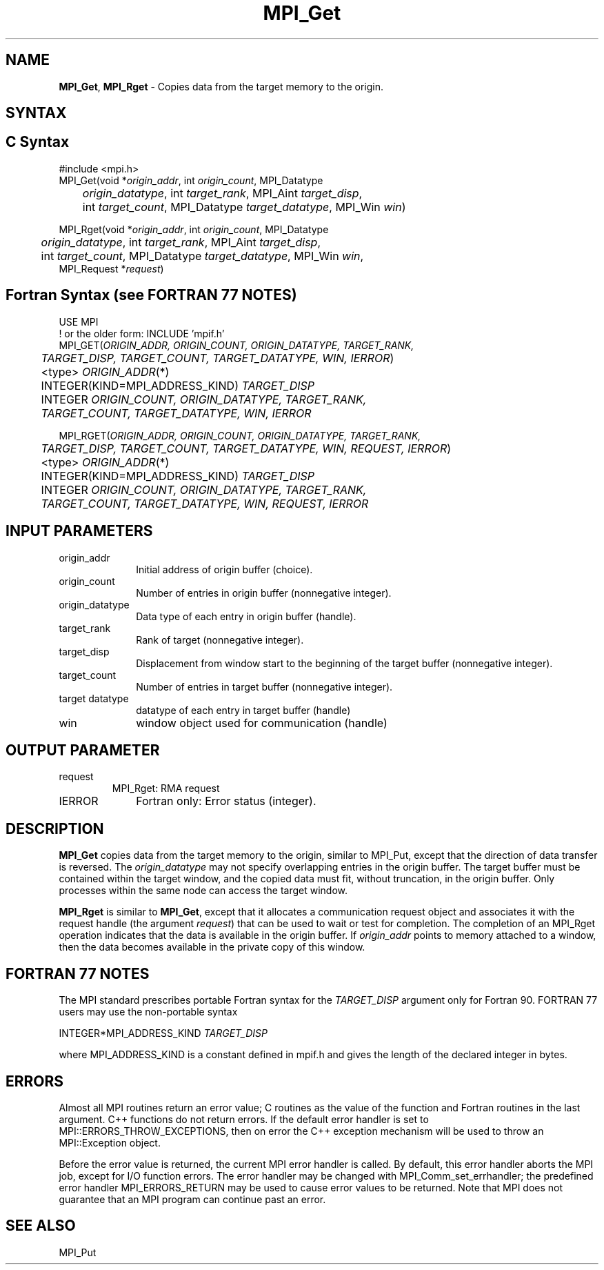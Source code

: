 .\" -*- nroff -*-
.\" Copyright 2010 Cisco Systems, Inc.  All rights reserved.
.\" Copyright 2006-2008 Sun Microsystems, Inc.
.\" Copyright (c) 1996 Thinking Machines Corporation
.\" Copyright 2014 Los Alamos National Security, LLC. All rights reserved.
.\" $COPYRIGHT$
.TH MPI_Get 3 "Unreleased developer copy" "gitclone" "Open MPI"
.SH NAME
\fBMPI_Get\fP, \fBMPI_Rget\fP \- Copies data from the target memory to the origin.

.SH SYNTAX
.ft R
.SH C Syntax
.nf
#include <mpi.h>
MPI_Get(void *\fIorigin_addr\fP, int \fIorigin_count\fP, MPI_Datatype
	\fIorigin_datatype\fP, int \fItarget_rank\fP, MPI_Aint \fItarget_disp\fP,
	int \fItarget_count\fP, MPI_Datatype \fItarget_datatype\fP, MPI_Win \fIwin\fP)

MPI_Rget(void *\fIorigin_addr\fP, int \fIorigin_count\fP, MPI_Datatype
	 \fIorigin_datatype\fP, int \fItarget_rank\fP, MPI_Aint \fItarget_disp\fP,
	 int \fItarget_count\fP, MPI_Datatype \fItarget_datatype\fP, MPI_Win \fIwin\fP,
         MPI_Request *\fIrequest\fP)

.fi
.SH Fortran Syntax (see FORTRAN 77 NOTES)
.nf
USE MPI
! or the older form: INCLUDE 'mpif.h'
MPI_GET(\fIORIGIN_ADDR, ORIGIN_COUNT, ORIGIN_DATATYPE, TARGET_RANK,
	TARGET_DISP, TARGET_COUNT, TARGET_DATATYPE, WIN, IERROR\fP)
	<type> \fIORIGIN_ADDR\fP(*)
	INTEGER(KIND=MPI_ADDRESS_KIND) \fITARGET_DISP\fP
	INTEGER \fIORIGIN_COUNT, ORIGIN_DATATYPE, TARGET_RANK,
	TARGET_COUNT, TARGET_DATATYPE, WIN, IERROR\fP

MPI_RGET(\fIORIGIN_ADDR, ORIGIN_COUNT, ORIGIN_DATATYPE, TARGET_RANK,
	 TARGET_DISP, TARGET_COUNT, TARGET_DATATYPE, WIN, REQUEST, IERROR\fP)
	 <type> \fIORIGIN_ADDR\fP(*)
	 INTEGER(KIND=MPI_ADDRESS_KIND) \fITARGET_DISP\fP
	 INTEGER \fIORIGIN_COUNT, ORIGIN_DATATYPE, TARGET_RANK,
	 TARGET_COUNT, TARGET_DATATYPE, WIN, REQUEST, IERROR\fP

.fi
.SH INPUT PARAMETERS
.ft R
.TP 1i
origin_addr
Initial address of origin buffer (choice).
.TP 1i
origin_count
Number of entries in origin buffer (nonnegative integer).
.TP 1i
origin_datatype
Data type of each entry in origin buffer (handle).
.TP 1i
target_rank
Rank of target (nonnegative integer).
.TP 1i
target_disp
Displacement from window start to the beginning of the target buffer (nonnegative integer).
.TP 1i
target_count
Number of entries in target buffer (nonnegative integer).
.TP 1i
target datatype
datatype of each entry in target buffer (handle)
.TP 1i
win
window object used for communication (handle)

.SH OUTPUT PARAMETER
.ft R
.TP li
request
MPI_Rget: RMA request
.TP 1i
IERROR
Fortran only: Error status (integer).

.SH DESCRIPTION
.ft R
\fBMPI_Get\fP copies data from the target memory to the origin, similar to MPI_Put, except that the direction of data transfer is reversed. The \fIorigin_datatype\fP may not specify overlapping entries in the origin buffer. The target buffer must be contained within the target window, and the copied data must fit, without truncation, in the origin buffer. Only processes within the same node can access the target window.
.sp

\fBMPI_Rget\fP is similar to \fBMPI_Get\fP, except that it allocates a communication request object and associates it with the request handle (the argument \fIrequest\fP) that can be used to wait or test for completion. The completion of an MPI_Rget operation indicates that the data is available in the origin buffer. If \fIorigin_addr\fP points to memory attached to a window, then the data becomes available in the private copy of this window.

.SH FORTRAN 77 NOTES
.ft R
The MPI standard prescribes portable Fortran syntax for
the \fITARGET_DISP\fP argument only for Fortran 90. FORTRAN 77
users may use the non-portable syntax
.sp
.nf
     INTEGER*MPI_ADDRESS_KIND \fITARGET_DISP\fP
.fi
.sp
where MPI_ADDRESS_KIND is a constant defined in mpif.h
and gives the length of the declared integer in bytes.

.SH ERRORS
Almost all MPI routines return an error value; C routines as the value of the function and Fortran routines in the last argument. C++ functions do not return errors. If the default error handler is set to MPI::ERRORS_THROW_EXCEPTIONS, then on error the C++ exception mechanism will be used to throw an MPI::Exception object.
.sp
Before the error value is returned, the current MPI error handler is
called. By default, this error handler aborts the MPI job, except for I/O function errors. The error handler may be changed with MPI_Comm_set_errhandler; the predefined error handler MPI_ERRORS_RETURN may be used to cause error values to be returned. Note that MPI does not guarantee that an MPI program can continue past an error.

.SH SEE ALSO
.ft R
.sp
MPI_Put

